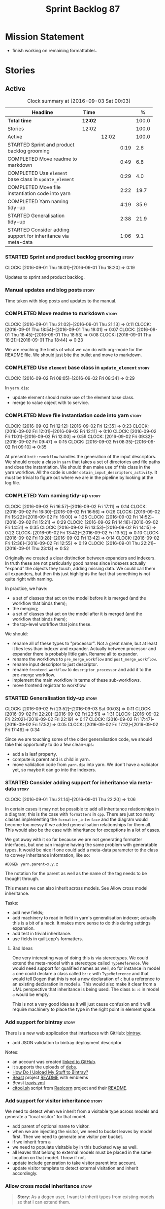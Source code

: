 #+title: Sprint Backlog 87
#+options: date:nil toc:nil author:nil num:nil
#+todo: STARTED | COMPLETED CANCELLED POSTPONED
#+tags: { story(s) epic(e) }

* Mission Statement

- finish working on remaining formattables.

* Stories

** Active

#+begin: clocktable :maxlevel 3 :scope subtree :indent nil :emphasize nil :scope file :narrow 75 :formula %
#+CAPTION: Clock summary at [2016-09-03 Sat 00:03]
| <75>                                                                        |         |       |      |       |
| Headline                                                                    | Time    |       |      |     % |
|-----------------------------------------------------------------------------+---------+-------+------+-------|
| *Total time*                                                                | *12:02* |       |      | 100.0 |
|-----------------------------------------------------------------------------+---------+-------+------+-------|
| Stories                                                                     | 12:02   |       |      | 100.0 |
| Active                                                                      |         | 12:02 |      | 100.0 |
| STARTED Sprint and product backlog grooming                                 |         |       | 0:19 |   2.6 |
| COMPLETED Move readme to markdown                                           |         |       | 0:49 |   6.8 |
| COMPLETED Use =element= base class in  =update_element=                     |         |       | 0:29 |   4.0 |
| COMPLETED Move file instantiation code into yarn                            |         |       | 2:22 |  19.7 |
| COMPLETED Yarn naming tidy-up                                               |         |       | 4:19 |  35.9 |
| STARTED Generalisation tidy-up                                              |         |       | 2:38 |  21.9 |
| STARTED Consider adding support for inheritance via meta-data               |         |       | 1:06 |   9.1 |
#+TBLFM: $5='(org-clock-time% @3$2 $2..$4);%.1f
#+end:

*** STARTED Sprint and product backlog grooming                       :story:
    CLOCK: [2016-09-01 Thu 18:01]--[2016-09-01 Thu 18:20] =>  0:19

Updates to sprint and product backlog.

*** Manual updates and blog posts                                     :story:

Time taken with blog posts and updates to the manual.

*** COMPLETED Move readme to markdown                                 :story:
    CLOSED: [2016-09-01 Thu 18:53]
    CLOCK: [2016-09-01 Thu 21:02]--[2016-09-01 Thu 21:13] =>  0:11
    CLOCK: [2016-09-01 Thu 18:54]--[2016-09-01 Thu 19:01] =>  0:07
    CLOCK: [2016-09-01 Thu 18:45]--[2016-09-01 Thu 18:53] =>  0:08
    CLOCK: [2016-09-01 Thu 18:21]--[2016-09-01 Thu 18:44] =>  0:23

We are reaching the limits of what we can do with org-mode for the
README file. We should just bite the bullet and move to markdown.

*** COMPLETED Use =element= base class in  =update_element=           :story:
    CLOSED: [2016-09-02 Fri 08:34]
    CLOCK: [2016-09-02 Fri 08:05]--[2016-09-02 Fri 08:34] =>  0:29

In =yarn.dia=:

- update element should make use of the element base class.
- merge to value object with to service.

*** COMPLETED Move file instantiation code into yarn                  :story:
    CLOSED: [2016-09-02 Fri 12:35]
    CLOCK: [2016-09-02 Fri 12:12]--[2016-09-02 Fri 12:35] =>  0:23
    CLOCK: [2016-09-02 Fri 12:01]--[2016-09-02 Fri 12:11] =>  0:10
    CLOCK: [2016-09-02 Fri 11:01]--[2016-09-02 Fri 12:00] =>  0:59
    CLOCK: [2016-09-02 Fri 09:32]--[2016-09-02 Fri 09:47] =>  0:15
    CLOCK: [2016-09-02 Fri 08:35]--[2016-09-02 Fri 09:10] =>  0:35

At present =knit::workflow= handles the generation of the input
descriptors. We should create a class in =yarn= that takes a set of
directories and file paths and does the instantiation. We should then
make use of this class in the yarn workflow. All the code is under
=obtain_input_descriptors_activity=. It must be trivial to figure out
where we are in the pipeline by looking at the log file.

*** COMPLETED Yarn naming tidy-up                                     :story:
    CLOSED: [2016-09-02 Fri 17:11]
    CLOCK: [2016-09-02 Fri 16:57]--[2016-09-02 Fri 17:11] =>  0:14
    CLOCK: [2016-09-02 Fri 16:30]--[2016-09-02 Fri 16:56] =>  0:26
    CLOCK: [2016-09-02 Fri 15:22]--[2016-09-02 Fri 16:00] =>  1:25
    CLOCK: [2016-09-02 Fri 14:52]--[2016-09-02 Fri 15:21] =>  0:29
    CLOCK: [2016-09-02 Fri 14:16]--[2016-09-02 Fri 14:51] =>  0:35
    CLOCK: [2016-09-02 Fri 13:53]--[2016-09-02 Fri 14:15] =>  0:22
    CLOCK: [2016-09-02 Fri 13:42]--[2016-09-02 Fri 13:52] =>  0:10
    CLOCK: [2016-09-02 Fri 13:28]--[2016-09-02 Fri 13:42] =>  0:14
    CLOCK: [2016-09-02 Fri 12:36]--[2016-09-02 Fri 12:55] =>  0:19
    CLOCK: [2016-09-01 Thu 22:21]--[2016-09-01 Thu 23:13] =>  0:52

Originally we created a clear distinction between expanders and
indexers. In truth these are not particularly good names since
indexers actually "expand" the objects they touch, adding missing
data. We could call them all expanders, but then this just highlights
the fact that something is not quite right with naming.

In practice, we have:

- a set of classes that act on the model before it is merged (and the
  workflow that binds them);
- the merging;
- a set of classes that act on the model after it is merged (and the
  workflow that binds them);
- the top-level workflow that joins these.

We should:

- rename all of these types to "processor". Not a great name, but at
  least it lies less than indexer and expander. Actually between
  processor and expander there is probably little gain. Rename all to
  expander.
- rename the workflows to =pre_merge_workflow= and
  =post_merge_workflow=.
- rename input descriptor to just descriptor.
- rename =frontend_workflow= to =descriptor_processor= and add it to
  the pre-merge workflow.
- implement the main workflow in terms of these sub-workflows.
- move frontend registrar to workflow.

*** STARTED Generalisation tidy-up                                    :story:
    CLOCK: [2016-09-02 Fri 23:52]--[2016-09-03 Sat 00:03] =>  0:11
    CLOCK: [2016-09-02 Fri 22:20]--[2016-09-02 Fri 23:51] =>  1:31
    CLOCK: [2016-09-02 Fri 22:02]--[2016-09-02 Fri 22:19] =>  0:17
    CLOCK: [2016-09-02 Fri 17:47]--[2016-09-02 Fri 17:52] =>  0:05
    CLOCK: [2016-09-02 Fri 17:12]--[2016-09-02 Fri 17:46] =>  0:34

Since we are touching some of the older generalisation code, we should
take this opportunity to do a few clean-ups:

- add a is leaf property.
- compute is parent and is child in yarn.
- move validation code from =yarn.dia= into yarn. We don't have a
  validator yet, so maybe it can go into the indexers.

*** STARTED Consider adding support for inheritance via meta-data     :story:
    CLOCK: [2016-09-01 Thu 21:14]--[2016-09-01 Thu 22:20] =>  1:06

In certain cases it may not be possible to add all inheritance
relationships in a diagram; this is the case with =formatters= in
=cpp=. There are just too many classes implementing the
=formatter_interface= and the diagram would become too messy if we
added generalisation relationships for them all. This would also be
the case with inheritance for exceptions in a lot of cases.

We got away with it so far because we are not generating formatter
interfaces, but one can imagine having the same problem with
generatable types. It would be nice if one could add a meta-data
parameter to the class to convey inheritance information, like so:

: #DOGEN yarn.parent=x.y.z

The notation for the parent as well as the name of the tag needs to be
thought through.

This means we can also inherit across models. See Allow cross model
inheritance.

Tasks:

- add new fields;
- add machinery to read in field in yarn's generalisation indexer;
  actually this is a bit of a hack. It makes more sense to do this
  during settings expansion.
- add test in trivial inheritance.
- use fields in quilt.cpp's formatters.

**** Bad Ideas

One very interesting way of doing this is via stereotypes. We could
extend the meta-model with a stereotype called =TypeReference=. We
would need support for qualified names as well, so for instance in
model =a= one could declare a class called =b::c= with =TypeReference=
and that would tell Dogen that this is not a new declaration of =c=
but a reference to an existing declaration in model =a=. This would
also make it clear from a UML perspective that inheritance is being
used. The class =b::c= in model =a= would be empty.

This is not a very good idea as it will just cause confusion and it
will require machinery to place the type in the right point in element
space.

*** Add support for bintray                                           :story:

There is a new web application that interfaces with GitHub:
[[https://bintray.com/][bintray]].

- add JSON validation to bintray deployment descriptor.

Notes:

- an account was created [[https://bintray.com/mcraveiro][linked to GitHub]].
- it supports the uploads of [[https://bintray.com/mcraveiro/deb][debs]].
- [[https://bintray.com/docs/usermanual/uploads/uploads_howdoiuploadmystufftobintray.html][How Do I Upload My Stuff to Bintray?]]
- [[https://github.com/tim-janik/beast][Beast]] project [[https://raw.githubusercontent.com/tim-janik/beast/master/README.md][README]] with emblems
- Beast [[https://github.com/tim-janik/beast/blob/master/.travis.yml][travis.yml]]
- [[https://github.com/tim-janik/rapicorn/blob/master/citool.sh.][citool.sh]] script from [[https://github.com/tim-janik/rapicorn][Rapicorn]] project and their [[https://raw.githubusercontent.com/tim-janik/rapicorn/master/README.md][README]].

*** Add support for visitor inheritance                               :story:

We need to detect when we inherit from a visitable type across models
and generate a "local visitor" for that model.

- add parent of optional name to visitor.
- when we are injecting the visitor, we need to bucket leaves by model
  first. Then we need to generate one visitor per bucket.
- if we inherit from a
- we need to populate visitable by in this bucketed way as well.
- all leaves that belong to external models must be placed in the same
  location on that model. Throw if not.
- update include generation to take visitor parent into account.
- update visitor template to detect external visitation and inherit
  accordingly.

*** Allow cross model inheritance                                     :story:

#+begin_quote
*Story*: As a dogen user, I want to inherit types from existing models
so that I can extend them.
#+end_quote

At present we can only inherit within the same model. This is a
limitation of how to express inheritance in a Dia diagram - either the
parent is part of that diagram or it is not, and if it's not we have
no way of connecting the generalisation relationship to it.

Having said that, it would actually be quite simple to allow cross
model inheritance by using dynamic extensions:

- create a field that forces a type to behave like a parent,
  regardless of whether there are any children or not; the key
  problems seems to be that childless types are final.
- create a field that contains a qualified name of a parent,
  regardless of whether it's in this model or not;
- change the transformer to convert these fields into yarn inheritance
  relationships.

There may be some fallout in places where we assume that the
descendants are all in this model such as serialisation, visitors.

Now that we have =is_final= in yarn, we should check when adding cross
model inheritance that the type we have inherited from is not
final. This may just be part of the validator's work.

We should also generate "augmented" visitors automatically with the
new types.

*** Include forward declaration in visitable types                    :story:

There doesn't seem to be any good reason to include the full visitor
header in visitable types - we should be able to get away with
including only the forward declaration for the visitor.

This is actually fairly important because every time we change the
visitor template, we end up rebuilding 350-odd files for no
reason. This wouldn't happen if we were using forward declarations.

*** Remove =optional<list>=                                           :story:

We should not really be using optional<list>. The empty list is
sufficient for this.

*** Consider renaming formatters                                      :story:

After reading the [[http://martinfowler.com/eaaDev/PresentationModel.html][Presentation Model]] pattern a bit more carefully, it
seems it provides a good approach for formatters. If one thinks of the
file as the view, then the formatters are the presenters and the model
representing all presentation logic (e.g. =cpp=) is the presentation
model. We could:

- create a top-level folder called =presentation=;
- rename =formatters= to =core= and move it to =presentation=;
- move =cpp= to =presentation=;
- in =cpp=:
  - rename =formattables= to =presentables=;
  - rename =formatters= to =presenters=;
- in this light, =backend= is really the "meta-workflow" for all
  possible presentations. It should really live under presentation. It
  would make more sense to merge it with =core=, if it were not that
  core contains all sorts of loose bits that are useful only in the
  guts of presentation. We could call it =orchestration= or some such
  name. Or we could leave it as =presentation::backends=.
- move =file= to =backends=. We don't really want external clients to
  have to know about =core= just to obtain a single type. Also,
  backends shouldn't really have any dependencies.
- grep for formatting, formattables, formatter, format, etc. and
  ensure all usages have been replaced with present*.

We should wait until the "great refactoring" is done so that we do not
have to rename the legacy models too.

*Merged with duplicate*

These are not really formatters; not sure what the right name should
be though; templates?

*** Consider renaming includers                                       :story:

Its very confusing to have header files that include lots of other
header files called "includers". There is too much overloading. We
should consider calling them "master header files" as per Schaling
terminology in the [[http://theboostcpplibraries.com/boost.spirit][boost book]].

*** Analysis work on handling varying levels of formatter optionality :story:

In some cases the formatter may decide that it does not need to create
a file. The only use case we have is the =namespace_info= where if
there is no documentation one does not want to create a formatter. At
present we filter out empty namespaces in the formatters' workflow,
but this is not very clean because it now means the workflow needs to
know about the formatter's logic.

This would also make things cleaner for the services hack where we do
not want to generate services for now. Actually not quite; for
services we still need to generate skeletons. There are three cases:
a) nothing should be generated, in which case we should filter these
elements before hand b) something should be generated, but we may not
actually overwrite the existing file and c) generate and write,
regardless.

Note that we do not need to change the stitch templates for this; the
decision is done before we call the template.

Tasks:

- change formatter interfaces to return =boost::optional<file>=
- change all formatters.

*** Consider removing the overwrite flag in =formatters::file=        :story:

Investigate if the overwrite flag makes sense in file; it seems we
only use it in two scenarios: force overwrite requested by user or
file contents have changed, both of which can be done in the
file_writer.

Actually this flag is needed. It is required to handle the case where
we do not code-generate files, unless they do not exist. For example,
for service headers and implementation we should create the files, but
then subsequently not touch them. The overwrite flag should be set to
false. We need to figure out how to implement this and remove the
hacks around file writing.

For now we have abused this flag to allow legacy files overrides of
the new world formatters. This is just until we move totally to new
world though.

*** Consider automatic injection of helpers                           :story:

At present we are manually calling:

: a.add_helper_methods();

On each of the class implementation formatters in order to inject
helpers. This is fine for existing cases, but its a bit less obvious
when adding the first helper to an existing template: one does not
quite know why the helper is not coming through without
investigating. One possible solution is to make the helper generation
more "mandatory". Its not entirely obvious how this would work.

*** Element properties includes non-target types                      :story:

We seem to be generating a lot of element properties and formatter
properties as well. We should only be generating these for the target
model.

*** Consider renaming settings to annotations                         :story:

Whilst its pretty clear now that settings are a strongly-typed
representation of the meta-data and properties are the post-processed
version, the names "settings" and "properties" still sound far too
similar. It would be nicer to have something more meta-data-like for
settings such as annotations. Read up the past discussions on
naming. One possible reason not to use annotations was because we used
it already in the formatters model. Perhaps that could be renamed to
something else, freeing up the name?

*** Consider creating a single top-level settings class               :story:

Since settings are nothing but meta-data, we should be able to read
them all in one go. Further: we should be able to compute up front the
inputs (root object, all other objects; sliced from the model) and the
size of the outputs (vector of settings). It would be a totally
parallelisable task. This also means we only need a single repository
by id for all settings.

This repository is then the input for the property workflow. Because
properties follow a dependency graph, we would still need to compute
them in some kind of order.

Actually, this is not entirely true: for all elements in the target
model we will have a single top-level class with all settings (or
almost all, since some settings only make sense to the root object
such as directory settings). However, for the reference models we will
have less settings. We should probably do some taxonomy work here and
try to figure out what categories of settings we have.

*** Run tests that are passing on windows                             :story:

At present we have a release build on windows but we are not running
any tests. This is because some of the tests are failing at the
moment. We should run all test suites that are green to ensure we
don't regress without noticing.

*** Add "namespaces" to name                                          :story:

Name should have a flat class with all namespaces in yarn, instead of
generating it on every formatter.

*** =always_in_heap= is not a very good name                          :story:

What the name is trying to say is: I have a type parameter and that
type parameter is always allocated in the heap. But it does not quite
convey that at all - it seems like the type itself is always in heap
the way we use it in resolver.

*** Model should contain set of primitive id's                        :story:

We are computing the set of all primitive id's in quilt but this
should really be part of yarn.

*** Check generation type before dispatching element                  :story:

At present we are doing this check in =visit=:

:     if (o.generation_type() == yarn::generation_types::no_generation)
:        return;

If we did it before the =visit= call we'd save the cost of
dispatching.

*** Add test with smart pointer in base class                         :story:

At present we have the following helper formatters registered against
SmartPointer:

:      {
:        "quilt.cpp.types.class_implementation_formatter": [
:          "<quilt.cpp.types><smart_pointer_helper>",
:          "<quilt.cpp.io><smart_pointer_helper>"
:        ]
:      }

This should have caused something to break. It didn't because we don't
seem to have a test case with a smart pointer on the base class. This
raises the interesting point: do we ever need more than one helper for
a given family and a given file formatter? If so, we should change it
from a list to a single shared pointer.

Interestingly, for AssociativeContainer we have:

:    "AssociativeContainer": [
:      {
:        "quilt.cpp.types.class_implementation_formatter": [
:          "<quilt.cpp.io><associative_container_helper>"
:        ]
:      },
:      {
:        "quilt.cpp.io.class_implementation_formatter": [
:          "<quilt.cpp.io><associative_container_helper>"
:        ]
:      },

*** Clean-up helper terminology                                       :story:

The name "helper" was never really thought out. It makes little
sense - anything can be a helper. In addition, we have helpers that do
not behave in the same manner (inserter vs every other helper). We
need to come up with a good vocabulary around this.

- static aspects: those that are baked in to the file formatter.
- dynamic aspects: those that are inserted in to the file formatter at
  run time.
- type-dependent dynamic aspects: those that are connected to the
  types used in the file formatter.

*** Dump container of files in formatter workflow                     :story:

At present we are polluting the log file with lots of entries for each
file name in formatter's workflow. Ideally we want a single entry with
a container of file names. The problem is, if we dump the entire
container we will also get the file contents. But if we create a
temporary container we will have to pay the cost even though log level
may not be enabled.

*** Type-bound helpers and generic helpers                            :story:

Not all helpers are bound to a type. We have the case of inserter
helper in io which is used by main formatters directly. We need to
make this distinction in the manual.

*** Check which properties need to loop through the entire model      :story:

In certain cases such as helpers we probably don't need to go through
all types; only the target types matter. Ensure we are not processing
other types for no reason.

*** Add validation for helper families                                :story:

At present we are checking that the name tree has the expected number
of type arguments:

:    const auto children(t.children());
:    if (children.size() != 1) {
:        BOOST_LOG_SEV(lg, error) << invalid_smart_pointer;
:        BOOST_THROW_EXCEPTION(formatting_error(invalid_smart_pointer));
:    }
:    smart_pointer_helper_stitch(fa, t);

In the future with dynamic helpers we will remove these checks. In
order to implement them we need to declare the type families up front
in a JSON file, with a name and number of type arguments. When
constructing the type helpers, we can check the name tree to make sure
the number of type arguments is correct.

This can be done as a helper setting (number of type arguments?).

Actually this is a core yarn property. So:

- add number of type arguments to object;
- read this as a dynamic field;
- during validation, check that all name trees that instantiate this
  object have the expected number of type arguments.
- in order to cope with cases such as variant we also need some kind
  of enum, e.g. type parameterisation: none, variable, fixed. if
  fixed, then number of type parameters must be non-zero.

*** Implement formattables in terms of yarn types                     :epic:

At present formattables are just a shadow copy of yarn types plus
additional =cpp= specific types. In practice:

- for the types that are shadow copies, we could have helper utilities
  that do the translation on the fly (e.g. for names).
- for additional information which cannot be translated, we could have
  containers indexed by qualified name and query those just before we
  call the transformer. This is the case with formatter properties. We
  need something similar to house "type properties" such as
  =requires_stream_manipulators=. These could be moved into aspect
  settings.
- for types that do not exist in yarn, we could inherit from element;
  this is the case for registrar, forward declarations, cmakelists and
  odb options. Note that with this we are now saying that element
  space contains anything which can be modeled, regardless of if they
  are part of the programming language type system, or build system,
  etc. This is not ideal, but its not a problem just yet. We could
  update the factory to generate these types and then take a copy of
  the model and inject them in it.

*** Initialise formatters in the formatter's translation unit         :story:

At present we are initialising the formatters in each of the facet
initialisers. However, it makes more sense to initialise them on the
translation unit for each formatter. This will also make life easier
when we move to a mustache world where there may not be a formatter
header file at all.

** Deprecated
